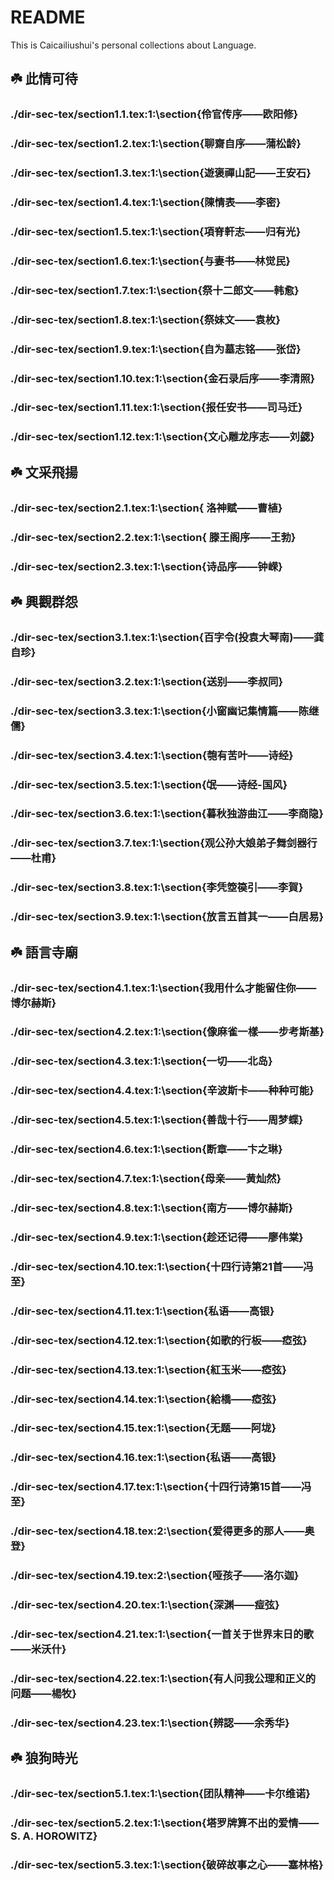 * README
This is Caicailiushui's personal collections about Language.

** ☘️ 此情可待
*** ./dir-sec-tex/section1.1.tex:1:\section{伶官传序——欧阳修}
*** ./dir-sec-tex/section1.2.tex:1:\section{聊齋自序——蒲松龄}
*** ./dir-sec-tex/section1.3.tex:1:\section{遊褒禪山記——王安石}
*** ./dir-sec-tex/section1.4.tex:1:\section{陳情表——李密}
*** ./dir-sec-tex/section1.5.tex:1:\section{項脊軒志——归有光}
*** ./dir-sec-tex/section1.6.tex:1:\section{与妻书——林觉民}
*** ./dir-sec-tex/section1.7.tex:1:\section{祭十二郎文——韩愈}
*** ./dir-sec-tex/section1.8.tex:1:\section{祭妹文——袁枚}
*** ./dir-sec-tex/section1.9.tex:1:\section{自为墓志铭——张岱}
*** ./dir-sec-tex/section1.10.tex:1:\section{金石录后序——李清照}
*** ./dir-sec-tex/section1.11.tex:1:\section{报任安书——司马迁}
*** ./dir-sec-tex/section1.12.tex:1:\section{文心雕龙序志——刘勰}

** ☘️ 文采飛揚
*** ./dir-sec-tex/section2.1.tex:1:\section{ 洛神赋——曹植}
*** ./dir-sec-tex/section2.2.tex:1:\section{ 滕王阁序——王勃}
*** ./dir-sec-tex/section2.3.tex:1:\section{诗品序——钟嵘}

** ☘️ 興觀群怨
*** ./dir-sec-tex/section3.1.tex:1:\section{百字令(投袁大琴南)——龚自珍}
*** ./dir-sec-tex/section3.2.tex:1:\section{送别——李叔同}
*** ./dir-sec-tex/section3.3.tex:1:\section{小窗幽记集情篇——陈继儒}
*** ./dir-sec-tex/section3.4.tex:1:\section{匏有苦叶——诗经}
*** ./dir-sec-tex/section3.5.tex:1:\section{氓——诗经-国风}
*** ./dir-sec-tex/section3.6.tex:1:\section{暮秋独游曲江——李商隐}
*** ./dir-sec-tex/section3.7.tex:1:\section{观公孙大娘弟子舞剑器行——杜甫}
*** ./dir-sec-tex/section3.8.tex:1:\section{李凭箜篌引——李賀}
*** ./dir-sec-tex/section3.9.tex:1:\section{放言五首其一——白居易}

** ☘️ 語言寺廟
*** ./dir-sec-tex/section4.1.tex:1:\section{我用什么才能留住你——博尔赫斯}
*** ./dir-sec-tex/section4.2.tex:1:\section{像麻雀一樣——步考斯基}
*** ./dir-sec-tex/section4.3.tex:1:\section{一切——北岛}
*** ./dir-sec-tex/section4.4.tex:1:\section{辛波斯卡——种种可能}
*** ./dir-sec-tex/section4.5.tex:1:\section{善哉十行——周梦蝶}
*** ./dir-sec-tex/section4.6.tex:1:\section{断章——卞之琳}
*** ./dir-sec-tex/section4.7.tex:1:\section{母亲——黄灿然}
*** ./dir-sec-tex/section4.8.tex:1:\section{南方——博尔赫斯}
*** ./dir-sec-tex/section4.9.tex:1:\section{趁还记得——廖伟棠}
*** ./dir-sec-tex/section4.10.tex:1:\section{十四行诗第21首——冯至}
*** ./dir-sec-tex/section4.11.tex:1:\section{私语——高银}
*** ./dir-sec-tex/section4.12.tex:1:\section{如歌的行板——瘂弦}
*** ./dir-sec-tex/section4.13.tex:1:\section{紅玉米——瘂弦}
*** ./dir-sec-tex/section4.14.tex:1:\section{給橋——瘂弦}
*** ./dir-sec-tex/section4.15.tex:1:\section{无题——阿垅}
*** ./dir-sec-tex/section4.16.tex:1:\section{私语——高银}
*** ./dir-sec-tex/section4.17.tex:1:\section{十四行诗第15首——冯至}
*** ./dir-sec-tex/section4.18.tex:2:\section{爱得更多的那人——奥登}
*** ./dir-sec-tex/section4.19.tex:2:\section{哑孩子——洛尓迦}
*** ./dir-sec-tex/section4.20.tex:1:\section{深渊——痖弦}
*** ./dir-sec-tex/section4.21.tex:1:\section{一首关于世界末日的歌——米沃什}
*** ./dir-sec-tex/section4.22.tex:1:\section{有人问我公理和正义的问题——楊牧}
*** ./dir-sec-tex/section4.23.tex:1:\section{辨認——余秀华}

** ☘️ 狼狗時光
*** ./dir-sec-tex/section5.1.tex:1:\section{团队精神——卡尔维诺}
*** ./dir-sec-tex/section5.2.tex:1:\section{塔罗牌算不出的爱情——S. A. HOROWITZ}
*** ./dir-sec-tex/section5.3.tex:1:\section{破碎故事之心——塞林格}

# ** ☘️ 金風玉露
# *** ./dir-sec-tex/section5.1.tex:1:\section{团队精神——卡尔维诺}
# *** ./dir-sec-tex/section5.2.tex:1:\section{塔罗牌算不出的爱情——S. A. HOROWITZ}
# *** ./dir-sec-tex/section5.3.tex:1:\section{破碎故事之心——塞林格}

